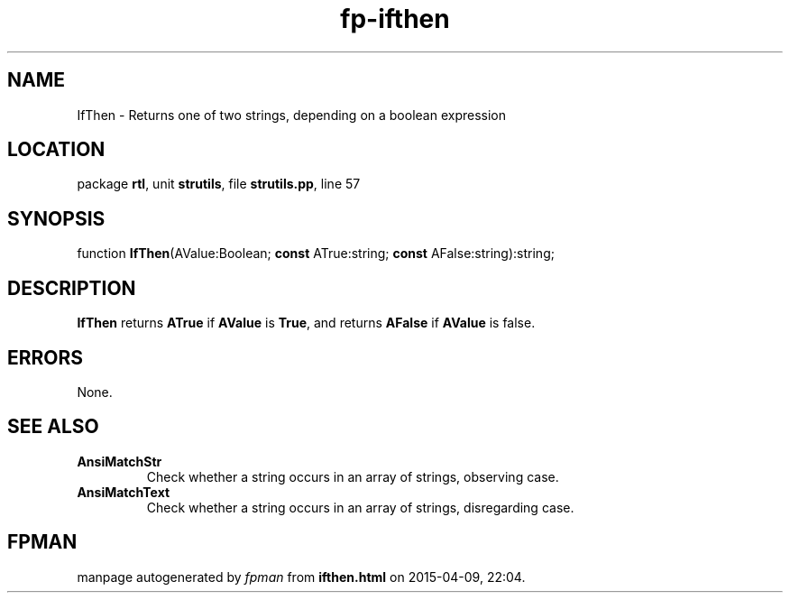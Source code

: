 .\" file autogenerated by fpman
.TH "fp-ifthen" 3 "2014-03-14" "fpman" "Free Pascal Programmer's Manual"
.SH NAME
IfThen - Returns one of two strings, depending on a boolean expression
.SH LOCATION
package \fBrtl\fR, unit \fBstrutils\fR, file \fBstrutils.pp\fR, line 57
.SH SYNOPSIS
function \fBIfThen\fR(AValue:Boolean; \fBconst\fR ATrue:string; \fBconst\fR AFalse:string):string;
.SH DESCRIPTION
\fBIfThen\fR returns \fBATrue\fR if \fBAValue\fR is \fBTrue\fR, and returns \fBAFalse\fR if \fBAValue\fR is false.


.SH ERRORS
None.


.SH SEE ALSO
.TP
.B AnsiMatchStr
Check whether a string occurs in an array of strings, observing case.
.TP
.B AnsiMatchText
Check whether a string occurs in an array of strings, disregarding case.

.SH FPMAN
manpage autogenerated by \fIfpman\fR from \fBifthen.html\fR on 2015-04-09, 22:04.

